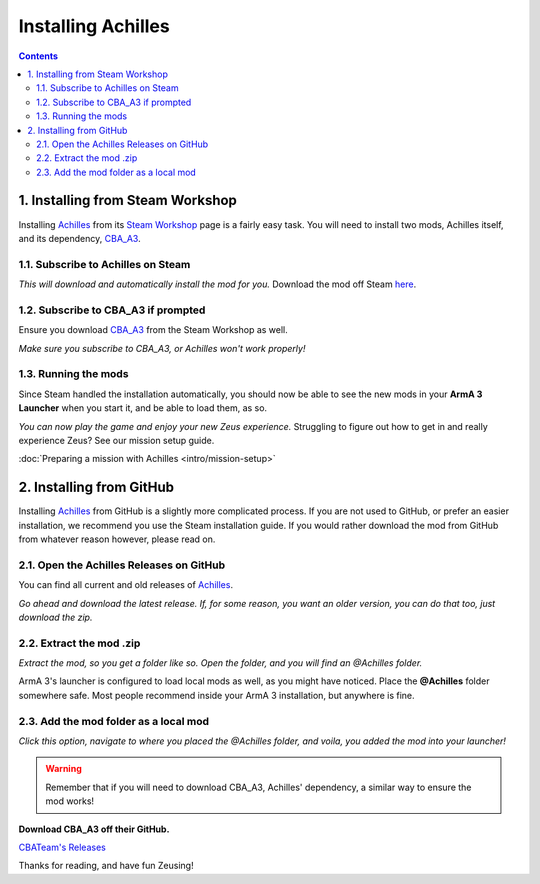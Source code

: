 Installing Achilles
===================

.. contents::

1. Installing from Steam Workshop
---------------------------------

Installing `Achilles <https://github.com/ArmaAchilles/Achilles>`_ from its `Steam Workshop <https://steamcommunity.com/sharedfiles/filedetails/?id=723217262>`_ page is a fairly easy task. You will need to install two mods, Achilles itself, and its dependency, `CBA_A3 <https://steamcommunity.com/workshop/filedetails/?id=450814997>`_.

1.1. Subscribe to Achilles on Steam
^^^^^^^^^^^^^^^^^^^^^^^^^^^^^^^^^^^

.. image:: installing-achilles-images/1.png
    :alt: Subscribe to Achilles

*This will download and automatically install the mod for you.*
Download the mod off Steam `here <https://steamcommunity.com/sharedfiles/filedetails/?id=723217262>`_.

1.2. Subscribe to CBA_A3 if prompted
^^^^^^^^^^^^^^^^^^^^^^^^^^^^^^^^^^^^

Ensure you download `CBA_A3 <https://steamcommunity.com/workshop/filedetails/?id=450814997>`_ from the Steam Workshop as well.

.. image:: installing-achilles-images/2.png
    :alt: Subscribe to CBA_A3

*Make sure you subscribe to CBA_A3, or Achilles won't work properly!*

1.3. Running the mods
^^^^^^^^^^^^^^^^^^^^^

Since Steam handled the installation automatically, you should now be able to see the new mods in your **ArmA 3 Launcher** when you start it, and be able to load them, as so.

.. image:: installing-achilles-images/3.png
    :alt: Launcher mods when mods are loaded

*You can now play the game and enjoy your new Zeus experience.*
Struggling to figure out how to get in and really experience Zeus? See our mission setup guide.

:doc:`Preparing a mission with Achilles <intro/mission-setup>`

2. Installing from GitHub
-------------------------

Installing `Achilles <https://github.com/ArmaAchilles/Achilles>`_ from GitHub is a slightly more complicated process. If you are not used to GitHub, or prefer an easier installation, we recommend you use the Steam installation guide. If you would rather download the mod from GitHub from whatever reason however, please read on.

2.1. Open the Achilles Releases on GitHub
^^^^^^^^^^^^^^^^^^^^^^^^^^^^^^^^^^^^^^^^^

You can find all current and old releases of `Achilles <https://github.com/ArmaAchilles/Achilles/releases>`_.

.. image:: installing-achilles-images/4.png
    :alt: Download the latest GitHub release

*Go ahead and download the latest release. If, for some reason, you want an older version, you can do that too, just download the zip.*

2.2. Extract the mod .zip
^^^^^^^^^^^^^^^^^^^^^^^^^

.. image:: installing-achilles-images/5.png
    :alt: Extract the zip

*Extract the mod, so you get a folder like so. Open the folder, and you will find an @Achilles folder.*

ArmA 3's launcher is configured to load local mods as well, as you might have noticed. Place the **@Achilles** folder somewhere safe. Most people recommend inside your ArmA 3 installation, but anywhere is fine.

2.3. Add the mod folder as a local mod
^^^^^^^^^^^^^^^^^^^^^^^^^^^^^^^^^^^^^^

.. image:: installing-achilles-images/6.png
    :alt: Local mod option

*Click this option, navigate to where you placed the @Achilles folder, and voila, you added the mod into your launcher!*

.. warning::
   Remember that if you will need to download CBA_A3, Achilles' dependency, a similar way to ensure the mod works!

**Download CBA_A3 off their GitHub.**

`CBATeam's Releases <https://github.com/CBATeam/CBA_A3/releases>`_

Thanks for reading, and have fun Zeusing!

